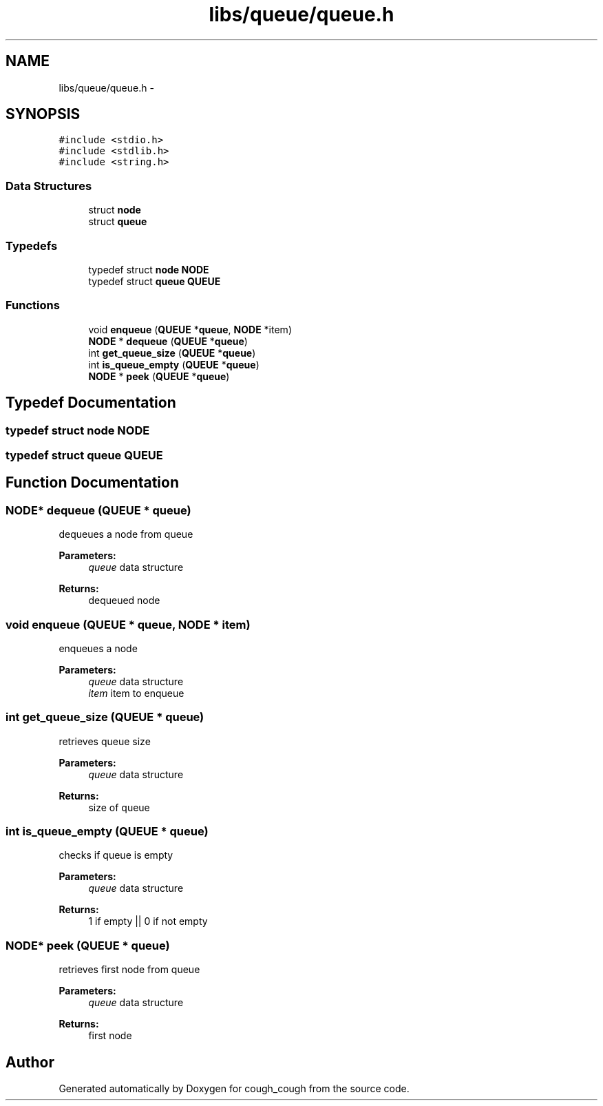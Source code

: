 .TH "libs/queue/queue.h" 3 "Tue Jun 7 2022" "cough_cough" \" -*- nroff -*-
.ad l
.nh
.SH NAME
libs/queue/queue.h \- 
.SH SYNOPSIS
.br
.PP
\fC#include <stdio\&.h>\fP
.br
\fC#include <stdlib\&.h>\fP
.br
\fC#include <string\&.h>\fP
.br

.SS "Data Structures"

.in +1c
.ti -1c
.RI "struct \fBnode\fP"
.br
.ti -1c
.RI "struct \fBqueue\fP"
.br
.in -1c
.SS "Typedefs"

.in +1c
.ti -1c
.RI "typedef struct \fBnode\fP \fBNODE\fP"
.br
.ti -1c
.RI "typedef struct \fBqueue\fP \fBQUEUE\fP"
.br
.in -1c
.SS "Functions"

.in +1c
.ti -1c
.RI "void \fBenqueue\fP (\fBQUEUE\fP *\fBqueue\fP, \fBNODE\fP *item)"
.br
.ti -1c
.RI "\fBNODE\fP * \fBdequeue\fP (\fBQUEUE\fP *\fBqueue\fP)"
.br
.ti -1c
.RI "int \fBget_queue_size\fP (\fBQUEUE\fP *\fBqueue\fP)"
.br
.ti -1c
.RI "int \fBis_queue_empty\fP (\fBQUEUE\fP *\fBqueue\fP)"
.br
.ti -1c
.RI "\fBNODE\fP * \fBpeek\fP (\fBQUEUE\fP *\fBqueue\fP)"
.br
.in -1c
.SH "Typedef Documentation"
.PP 
.SS "typedef struct \fBnode\fP \fBNODE\fP"

.SS "typedef struct \fBqueue\fP \fBQUEUE\fP"

.SH "Function Documentation"
.PP 
.SS "\fBNODE\fP* dequeue (\fBQUEUE\fP * queue)"
dequeues a node from queue 
.PP
\fBParameters:\fP
.RS 4
\fIqueue\fP data structure 
.RE
.PP
\fBReturns:\fP
.RS 4
dequeued node 
.RE
.PP

.SS "void enqueue (\fBQUEUE\fP * queue, \fBNODE\fP * item)"
enqueues a node 
.PP
\fBParameters:\fP
.RS 4
\fIqueue\fP data structure 
.br
\fIitem\fP item to enqueue 
.RE
.PP

.SS "int get_queue_size (\fBQUEUE\fP * queue)"
retrieves queue size 
.PP
\fBParameters:\fP
.RS 4
\fIqueue\fP data structure 
.RE
.PP
\fBReturns:\fP
.RS 4
size of queue 
.RE
.PP

.SS "int is_queue_empty (\fBQUEUE\fP * queue)"
checks if queue is empty 
.PP
\fBParameters:\fP
.RS 4
\fIqueue\fP data structure 
.RE
.PP
\fBReturns:\fP
.RS 4
1 if empty || 0 if not empty 
.RE
.PP

.SS "\fBNODE\fP* peek (\fBQUEUE\fP * queue)"
retrieves first node from queue 
.PP
\fBParameters:\fP
.RS 4
\fIqueue\fP data structure 
.RE
.PP
\fBReturns:\fP
.RS 4
first node 
.RE
.PP

.SH "Author"
.PP 
Generated automatically by Doxygen for cough_cough from the source code\&.
